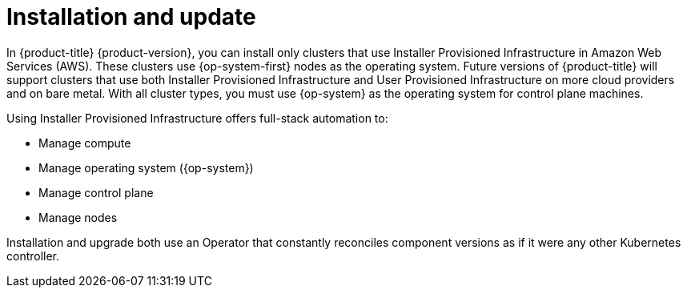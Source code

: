 // Module included in the following assemblies:
//
// * architecture/architecture.adoc
//* architecture/installation-options.adoc

[id="installation-options-{context}"]
= Installation and update

In {product-title} {product-version}, you can install only clusters that use
Installer Provisioned Infrastructure in Amazon Web Services (AWS).
These clusters use {op-system-first}
nodes as the operating system. Future versions of {product-title} will support
clusters that use both Installer Provisioned Infrastructure
and User Provisioned Infrastructure on more cloud providers and on bare metal.
With all cluster types, you must use {op-system} as the operating system for
control plane machines.
////
If you want to
use any other cloud or install your cluster on-premise, use the bring your own
infrastructure option to install your cluster on existing Red Hat Enterprise
Linux (RHEL) hosts.
////

Using Installer Provisioned Infrastructure offers full-stack automation to:

* Manage compute
* Manage operating system ({op-system})
* Manage control plane
* Manage nodes

////
With the bring your own infrastructure option, you have more responsibilities.
You must provide the hosts and update RHEL on them. {product-title} provides:

* Managed control plane
* Ansible to manage kubelet and container runtime
////

Installation and upgrade both use an Operator
that constantly reconciles component versions as if it were any other Kubernetes
controller.
